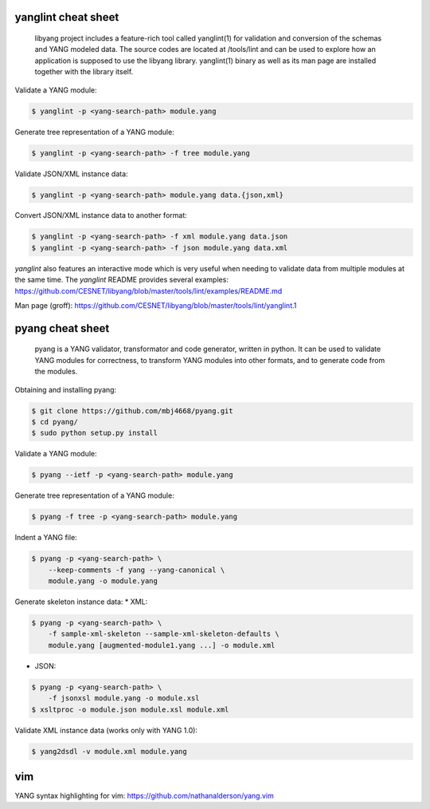 yanglint cheat sheet
~~~~~~~~~~~~~~~~~~~~

   libyang project includes a feature-rich tool called yanglint(1) for
   validation and conversion of the schemas and YANG modeled data. The
   source codes are located at /tools/lint and can be used to explore
   how an application is supposed to use the libyang library.
   yanglint(1) binary as well as its man page are installed together
   with the library itself.

Validate a YANG module:

.. code:: sh

   $ yanglint -p <yang-search-path> module.yang

Generate tree representation of a YANG module:

.. code:: sh

   $ yanglint -p <yang-search-path> -f tree module.yang

Validate JSON/XML instance data:

.. code:: sh

   $ yanglint -p <yang-search-path> module.yang data.{json,xml}

Convert JSON/XML instance data to another format:

.. code:: sh

   $ yanglint -p <yang-search-path> -f xml module.yang data.json
   $ yanglint -p <yang-search-path> -f json module.yang data.xml

*yanglint* also features an interactive mode which is very useful when
needing to validate data from multiple modules at the same time. The
*yanglint* README provides several examples:
https://github.com/CESNET/libyang/blob/master/tools/lint/examples/README.md

Man page (groff):
https://github.com/CESNET/libyang/blob/master/tools/lint/yanglint.1

pyang cheat sheet
~~~~~~~~~~~~~~~~~

   pyang is a YANG validator, transformator and code generator, written
   in python. It can be used to validate YANG modules for correctness,
   to transform YANG modules into other formats, and to generate code
   from the modules.

Obtaining and installing pyang:

.. code:: sh

   $ git clone https://github.com/mbj4668/pyang.git
   $ cd pyang/
   $ sudo python setup.py install

Validate a YANG module:

.. code:: sh

   $ pyang --ietf -p <yang-search-path> module.yang

Generate tree representation of a YANG module:

.. code:: sh

   $ pyang -f tree -p <yang-search-path> module.yang

Indent a YANG file:

.. code:: sh

   $ pyang -p <yang-search-path> \
       --keep-comments -f yang --yang-canonical \
       module.yang -o module.yang

Generate skeleton instance data: \* XML:

.. code:: sh

   $ pyang -p <yang-search-path> \
       -f sample-xml-skeleton --sample-xml-skeleton-defaults \
       module.yang [augmented-module1.yang ...] -o module.xml

-  JSON:

.. code:: sh

   $ pyang -p <yang-search-path> \
       -f jsonxsl module.yang -o module.xsl
   $ xsltproc -o module.json module.xsl module.xml

Validate XML instance data (works only with YANG 1.0):

.. code:: sh

   $ yang2dsdl -v module.xml module.yang

vim
~~~

YANG syntax highlighting for vim:
https://github.com/nathanalderson/yang.vim
